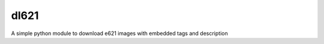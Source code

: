 dl621
========================

A simple python module to download e621 images with embedded tags and description

